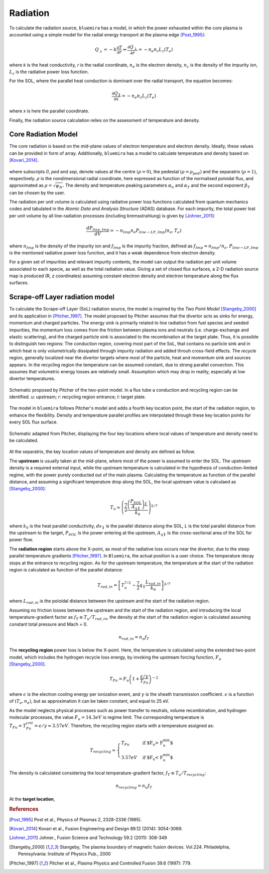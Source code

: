 Radiation
=========

To calculate the radiation source, ``bluemira`` has a model, in which the power exhausted
within the core plasma is accounted using a simple model for the radial energy transport
at the plasma edge [Post_1995]_:

.. math::

   Q_{\perp} = -k \frac{\partial T}{\partial r} \Rightarrow \frac{\partial Q_{\perp}}{\partial r} = -n_{e} n_{z} L_{z}(T_{e})

where *k* is the heat conductivity, *r* is the radial coordinate, :math:`n_{e}` is the electron
density, :math:`n_{z}` is the density of the impurity ion, :math:`L_{z}` is the radiative power loss
function.

For the SOL, where the parallel heat conduction is dominant over the radial transport,
the equation becomes:

.. math::

   \frac{\partial Q_{\parallel}}{\partial x} = -n_{e} n_{z} L_{z}(T_{e})

where *x* is here the parallel coordinate.

Finally, the radiation source calculation relies on the assessment of temperature and density.

Core Radiation Model
--------------------
The core radiation is based on the mid-plane values of electron temperature and
electron density. Ideally, these values can be provided in form of array.
Additionally, ``bluemira`` has a model to calculate temperature and density based on
[Kovari_2014]_.

.. figure:: core_profiles_formula.PNG
   :scale: 50 %
   :name: fig:core_profiles_formula
   :align: center

where subscripts *0*, *ped* and *sep*, denote values at the centre :math:`(\rho = 0)`,
the pedestal :math:`(\rho = \rho_{ped})` and the separatrix :math:`(\rho = 1)`, respectively.
:math:`\rho` is the nondimensional radial coordinate, here expressed as function of the
normalised poloidal flux, and approximated as :math:`\rho = \sqrt{\psi_{N}}`.
The density and temperature peaking parameters :math:`\alpha_{n}` and :math:`\alpha_{T}` and
the second exponent :math:`\beta_{T}` can be chosen by the user.

The radiation per unit volume is calculated using radiative power loss functions calculated 
from quantum mechanics codes and tabulated in the *Atomic Data and Analysis Structure* 
(ADAS) database. For each impurity, the total power lost per unit volume by all 
line-radiation processes (including bremsstrahlung) is given by [Johner_2011]_:

.. math::

   \frac{dP_{line,Imp}}{dV} = -n_{Imp} n_{e} P_{line-LF,Imp}(n_{e},T_{e})

where :math:`n_{Imp}` is the density of the impurity ion and :math:`f_{Imp}` is the
impurity fraction, defined as :math:`f_{Imp} = n_{Imp}/n_{e}`. :math:`P_{line-LF,Imp}`
is the mentioned radiative power loss function, and it has a weak dependence from electron
density.

For a given set of impurities and relevant impurity contents, the model can output the
radiation per unit volume associated to each specie, as well as the total radiation value.
Giving a set of closed flux surfaces, a 2-D radiation source map is produced
(R, z coordinates) assuming constant electron density and electron temperature along the
flux surfaces.

Scrape-off Layer radiation model
--------------------------------
To calculate the Scrape-off Layer (SoL) radiation source, the model is inspired by the
*Two Point Model* [Stangeby_2000]_ and its application in [Pitcher_1997]_. The model proposed
by Pitcher assumes that the divertor acts as sinks for energy, momentum and charged particles.
The energy sink is primarily related to line radiation from fuel species and seeded impurities,
the momentum loss comes from the friction between plasma ions and neutrals (i.e. charge-exchange
and elastic scattering), and the charged particle sink is associated to the recombination at
the target plate. Thus, it is possible to distinguish two regions: The *conduction* region,
covering most part of the SoL, that contains no particle sink and in which heat is only
volumetrically dissipated through impurity radiation and added throuh cross-field effects.
The *recycle* region, generally localized near the divertor targets where most of the particle,
heat and momentum sink and sources appears. In the recycling region the temperature can be assumed
constant, due to strong parallel convection. This assumes that volumetric energy losses are
relatively small. Assumption which may drop in reality, especially at low divertor temperatures.

.. figure:: pitcher_schematic.png
   :scale: 50 %
   :name: fig:pitcher_schematic
   :align: center

   Schematic proposed by Pitcher of the two-point model. In a flux tube a conduction
   and recycling region can be identified. *u*: upstream; *r*: recycling region entrance; *t*: target plate.


The model in ``bluemira`` follows Pitcher's model and adds a fourth key location point,
the start of the radiation region, to enhance the flexibility. Density and temperature parallel
profiles are interpolated through these key location points for every SOL flux surface.

.. figure:: T_drop_det.png
   :scale: 40 %
   :name: fig:T_drop_det
   :align: center

   Schematic adapted from Pitcher, displaying the four key locations where local values of temperature
   and density need to be calculated.

At the separatrix, the key location values of temperature and density are defined as follow.

The **upstream** is usually taken at the mid-plane, where most of the power is assumed to enter the SOL.
The upstream density is a required external input, while the upstream temperature is calculated in the
hypothesis of conduction-limited regime, with the power purely conducted out of the main plasma.
Calculating the temperature as function of the parallel distance, and assuming a significant temperature
drop along the SOL, the local upstream value is calculaed as [Stangeby_2000]_:

.. math::

   T_u \simeq  \left( \frac{7}{2} \frac{\left(\frac{P_{SOL}}{A_{q \parallel}}\right)L}{k_0} \right) ^{2/7}

where :math:`k_0` is the heat parallel conductivity, :math:`ds_{\parallel}` is the parallel
distance along the SOL, *L* is the total parallel distance from the upstream to the target,
:math:`P_{SOL}` is the power entering at the upstream, :math:`A_{q \parallel}`
is the cross-sectional area of the SOL for power flow.

The **radiation region** starts above the X-point, as most of the radiative loss occurs near the divertor,
due to the steep parallel temperature gradients [Pitcher_1997]_. In ``Bluemira``, the actual position is
a user choice. The temperature decay stops at the entrance to recycling region. As for the upstream
temperature, the temperature at the start of the radiation region is calculated as function of the
parallel distance:

.. math::

   T_{rad,in} = \left[ T_u^{7/2} - \frac{7}{2} q_{\parallel} \frac{L_{rad,in}}{k_0} \right] ^{2/7}

where :math:`L_{rad,in}` is the poloidal distance between the upstream and the start of the radiation region.

Assuming no friction losses between the upstream and the start of the radiation region, and introducing
the local temperature-gradient factor as :math:`f_T \equiv T_u / T_{rad,in}`, the density at the start
of the radiation region is calculated assuming constant total pressure and Mach = 0.

.. math::

   n_{rad,in} = n_u f_T

The **recycling region** power loss is below the X-point. Here, the temperature is calculated using the
extended two-point model, which includes the hydrogen recycle loss energy, by invoking the upstream
forcing function, :math:`F_u` [Stangeby_2000]_.

.. math::

   T_{Fu} = F_u \left( 1+ \frac{\epsilon / \gamma}{T_{Fu}} \right)^{-2}

where :math:`\epsilon` is the electron cooling energy per ionization event, and :math:`\gamma` is the
sheath transmission coefficient. :math:`\epsilon` is a function of :math:`(T_e, n_e)`, but as
approximation it can be taken constant, and equal to 25 eV.

As the model neglects physical processes such as power transfer to neutrals, volume recombination,
and hydrogen molecular processes, the value :math:`F_u=14.3eV` is regime limit. The corresponding
temperature is :math:`T_{Fu} = T_{Fu}^{crit} = \epsilon / \gamma \approx 3.57eV`.
Therefore, the recycling region starts with a temperature assigned as:

.. math::

   T_{recycling} = \begin{cases}
   T_{Fu} &\text{if $F_u > F_u^{min}$}\\
   3.57eV &\text{if $F_u < F_u^{min}$}
   \end{cases}

The density is calculated considering the local temperature-gradient factor, :math:`f_T \equiv T_u/T_{recycling}`:

.. math::
   n_{recycling} = n_u f_T

At the **target location**,

.. rubric:: References

.. [Post_1995] Post et al., Physics of Plasmas 2, 2328-2336 (1995).
.. [Kovari_2014] Kovari et al., Fusion Engineering and Design 89.12 (2014): 3054-3069.
.. [Johner_2011] Johner., Fusion Science and Technology 59.2 (2011): 308-349
.. [Stangeby_2000] Stangeby, The plasma boundary of magnetic fusion devices. Vol.224.
   Philadelphia, Pennsylvania: Institute of Physics Pub., 2000
.. [Pitcher_1997] Pitcher et al., Plasma Physics and Controlled Fusion 39.6 (1997): 779.